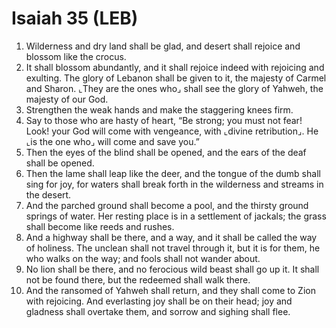 * Isaiah 35 (LEB)
:PROPERTIES:
:ID: LEB/23-ISA35
:END:

1. Wilderness and dry land shall be glad, and desert shall rejoice and blossom like the crocus.
2. It shall blossom abundantly, and it shall rejoice indeed with rejoicing and exulting. The glory of Lebanon shall be given to it, the majesty of Carmel and Sharon. ⌞They are the ones who⌟ shall see the glory of Yahweh, the majesty of our God.
3. Strengthen the weak hands and make the staggering knees firm.
4. Say to those who are hasty of heart, “Be strong; you must not fear! Look! your God will come with vengeance, with ⌞divine retribution⌟. He ⌞is the one who⌟ will come and save you.”
5. Then the eyes of the blind shall be opened, and the ears of the deaf shall be opened.
6. Then the lame shall leap like the deer, and the tongue of the dumb shall sing for joy, for waters shall break forth in the wilderness and streams in the desert.
7. And the parched ground shall become a pool, and the thirsty ground springs of water. Her resting place is in a settlement of jackals; the grass shall become like reeds and rushes.
8. And a highway shall be there, and a way, and it shall be called the way of holiness. The unclean shall not travel through it, but it is for them, he who walks on the way; and fools shall not wander about.
9. No lion shall be there, and no ferocious wild beast shall go up it. It shall not be found there, but the redeemed shall walk there.
10. And the ransomed of Yahweh shall return, and they shall come to Zion with rejoicing. And everlasting joy shall be on their head; joy and gladness shall overtake them, and sorrow and sighing shall flee.

